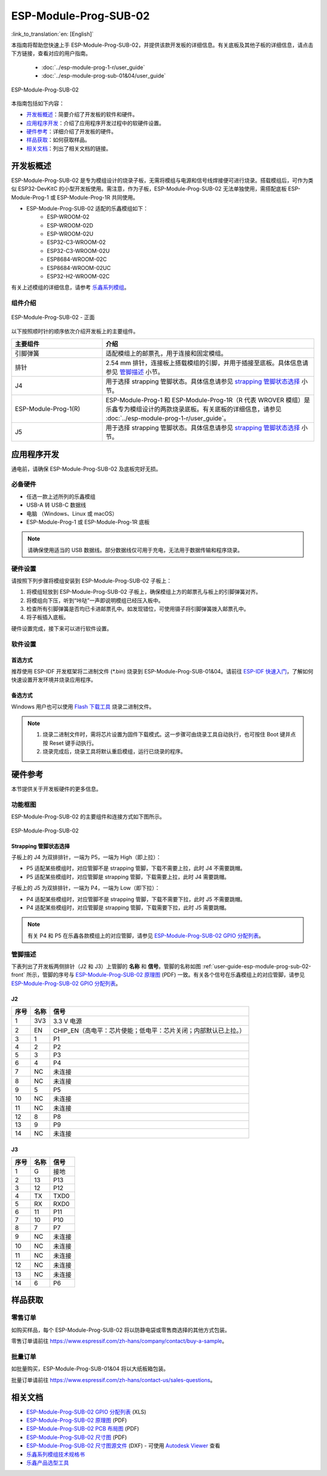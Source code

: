 ======================
ESP-Module-Prog-SUB-02
======================

:link_to_translation:`en: [English]`

本指南将帮助您快速上手 ESP-Module-Prog-SUB-02，并提供该款开发板的详细信息。有关底板及其他子板的详细信息，请点击下方链接，查看对应的用户指南。

  - :doc:`../esp-module-prog-1-r/user_guide`
  - :doc:`../esp-module-prog-sub-01&04/user_guide`

.. figure:: ../../../_static/esp-module-prog-sub-02/esp-module-prog-sub-02.png
    :align: center
    :scale: 60%
    :alt: ESP-Module-Prog-SUB-02

    ESP-Module-Prog-SUB-02

本指南包括如下内容：

- `开发板概述`_：简要介绍了开发板的软件和硬件。
- `应用程序开发`_：介绍了应用程序开发过程中的软硬件设置。
- `硬件参考`_：详细介绍了开发板的硬件。
- `样品获取`_：如何获取样品。
- `相关文档`_：列出了相关文档的链接。


开发板概述
=============

ESP-Module-Prog-SUB-02 是专为模组设计的烧录子板，无需将模组与电源和信号线焊接便可进行烧录。搭载模组后，可作为类似 ESP32-DevKitC 的小型开发板使用。需注意，作为子板，ESP-Module-Prog-SUB-02 无法单独使用，需搭配底板 ESP-Module-Prog-1 或 ESP-Module-Prog-1R 共同使用。

.. _fitting-modules-of-prog-02:

- ESP-Module-Prog-SUB-02 适配的乐鑫模组如下：
   - ESP-WROOM-02
   - ESP-WROOM-02D
   - ESP-WROOM-02U
   - ESP32-C3-WROOM-02
   - ESP32-C3-WROOM-02U
   - ESP8684-WROOM-02C
   - ESP8684-WROOM-02UC
   - ESP32-H2-WROOM-02C

有关上述模组的详细信息，请参考 `乐鑫系列模组 <https://www.espressif.com/zh-hans/products/modules?id=ESP32>`_。


组件介绍
--------

.. _user-guide-esp-module-prog-sub-02-front:

.. figure:: ../../../_static/esp-module-prog-sub-02/esp-module-prog-02-front.png
    :align: center
    :scale: 40%
    :alt: ESP-Module-Prog-SUB-02 - 正面

    ESP-Module-Prog-SUB-02 - 正面

以下按照顺时针的顺序依次介绍开发板上的主要组件。

.. list-table::
   :widths: 30 70
   :header-rows: 1

   * - 主要组件
     - 介绍
   * - 引脚弹簧
     - 适配模组上的邮票孔，用于连接和固定模组。
   * - 排针
     - 2.54 mm 排针，连接板上搭载模组的引脚，并用于插接至底板。具体信息请参见 `管脚描述`_ 小节。
   * - J4
     - 用于选择 strapping 管脚状态。具体信息请参见 `strapping 管脚状态选择`_ 小节。
   * - ESP-Module-Prog-1(R)
     - ESP-Module-Prog-1 和 ESP-Module-Prog-1R（R 代表 WROVER 模组）是乐鑫专为模组设计的两款烧录底板。有关底板的详细信息，请参见 :doc:`../esp-module-prog-1-r/user_guide`。
   * - J5
     - 用于选择 strapping 管脚状态。具体信息请参见 `strapping 管脚状态选择`_ 小节。


应用程序开发
=====================

通电前，请确保 ESP-Module-Prog-SUB-02 及底板完好无损。

必备硬件
-----------

- 任选一款上述所列的乐鑫模组
- USB-A 转 USB-C 数据线
- 电脑 （Windows、Linux 或 macOS）
- ESP-Module-Prog-1 或 ESP-Module-Prog-1R 底板

.. note::

  请确保使用适当的 USB 数据线。部分数据线仅可用于充电，无法用于数据传输和程序烧录。

硬件设置
-----------

请按照下列步骤将模组安装到 ESP-Module-Prog-SUB-02 子板上：

1. 将模组轻放到 ESP-Module-Prog-SUB-02 子板上，确保模组上方的邮票孔与板上的引脚弹簧对齐。
2. 将模组向下压，听到“咔哒”一声即说明模组已经压入板中。
3. 检查所有引脚弹簧是否均已卡进邮票孔中。如发现错位，可使用镊子将引脚弹簧拨入邮票孔中。
4. 将子板插入底板。

硬件设置完成，接下来可以进行软件设置。


软件设置
-----------

首选方式
^^^^^^^^
推荐使用 ESP-IDF 开发框架将二进制文件 (\*.bin) 烧录到 ESP-Module-Prog-SUB-01&04。请前往 `ESP-IDF 快速入门 <https://docs.espressif.com/projects/esp-idf/zh_CN/latest/esp32c6/get-started/index.html>`__，了解如何快速设置开发环境并烧录应用程序。

备选方式
^^^^^^^^

Windows 用户也可以使用 `Flash 下载工具 <https://www.espressif.com/zh-hans/support/download/other-tools?keys=FLASH+>`_ 烧录二进制文件。

.. note::

  1. 烧录二进制文件时，需将芯片设置为固件下载模式。这一步骤可由烧录工具自动执行，也可按住 Boot 键并点按 Reset 键手动执行。
  2. 烧录完成后，烧录工具将默认重启模组，运行已烧录的程序。


硬件参考
========

本节提供关于开发板硬件的更多信息。

功能框图
--------

ESP-Module-Prog-SUB-02 的主要组件和连接方式如下图所示。

.. figure:: ../../../_static/esp-module-prog-sub-02/esp-module-prog-sub-02-block-diagram-v1.0.png
    :align: center
    :alt: ESP-Module-Prog-SUB-02

    ESP-Module-Prog-SUB-02


Strapping 管脚状态选择
^^^^^^^^^^^^^^^^^^^^^^

子板上的 J4 为双排排针，一端为 P5，一端为 High（即上拉）：

- P5 适配某些模组时，对应管脚不是 strapping 管脚，下载不需要上拉，此时 J4 不需要跳帽。
- P5 适配某些模组时，对应管脚是 strapping 管脚，下载需要上拉，此时 J4 需要跳帽。

子板上的 J5 为双排排针，一端为 P4，一端为 Low（即下拉）：

- P4 适配某些模组时，对应管脚不是 strapping 管脚，下载不需要下拉，此时 J5 不需要跳帽。
- P4 适配某些模组时，对应管脚是 strapping 管脚，下载需要下拉，此时 J5 需要跳帽。

.. note::

  有关 P4 和 P5 在乐鑫各款模组上的对应管脚，请参见 `ESP-Module-Prog-SUB-02 GPIO 分配列表 <https://dl.espressif.com/dl/schematics/GPIO%20MAP_ESP-Module-Prog-SUB-02_V1.0_CN_20230523.xls>`__。

管脚描述
----------

下表列出了开发板两侧排针（J2 和 J3）上管脚的 **名称** 和 **信号**。管脚的名称如图 :ref:`user-guide-esp-module-prog-sub-02-front` 所示，管脚的序号与 `ESP-Module-Prog-SUB-02 原理图 <https://dl.espressif.com/dl/schematics/esp_idf/esp-module-prog-sub-02-schematics.pdf>`_ (PDF) 一致。有关各个信号在乐鑫模组上的对应管脚，请参见 `ESP-Module-Prog-SUB-02 GPIO 分配列表 <https://dl.espressif.com/dl/schematics/GPIO%20MAP_ESP-Module-Prog-SUB-02_V1.0_CN_20230523.xls>`__。


J2
^^^
=======  ================  ================================
序号     名称               信号
=======  ================  ================================
1        3V3               3.3 V 电源
2        EN                CHIP_EN（高电平：芯片使能；低电平：芯片关闭；内部默认已上拉。）
3        1                 P1
4        2                 P2
5        3                 P3
6        4                 P4
7        NC                未连接
8        NC                未连接
9        5                 P5
10       NC                未连接
11       NC                未连接
12       8                 P8
13       9                 P9
14       NC                未连接
=======  ================  ================================


J3
^^^
=======  ================  ================================
序号     名称               信号
=======  ================  ================================
1        G                 接地
2        13                P13
3        12                P12
4        TX                TXD0
5        RX                RXD0
6        11                P11
7        10                P10
8        7                 P7
9        NC                未连接
10       NC                未连接
11       NC                未连接
12       NC                未连接
13       NC                未连接
14       6                 P6
=======  ================  ================================


样品获取
===========

零售订单
------------

如购买样品，每个 ESP-Module-Prog-SUB-02 将以防静电袋或零售商选择的其他方式包装。

零售订单请前往 https://www.espressif.com/zh-hans/company/contact/buy-a-sample。


批量订单
------------

如批量购买，ESP-Module-Prog-SUB-01&04 将以大纸板箱包装。

批量订单请前往 https://www.espressif.com/zh-hans/contact-us/sales-questions。


相关文档
========

- `ESP-Module-Prog-SUB-02 GPIO 分配列表 <https://dl.espressif.com/dl/schematics/GPIO%20MAP_ESP-Module-Prog-SUB-02_V1.0_CN_20230523.xls>`__ (XLS)
- `ESP-Module-Prog-SUB-02 原理图 <https://dl.espressif.com/dl/schematics/esp_idf/esp-module-prog-sub-02-schematics.pdf>`__ (PDF)
- `ESP-Module-Prog-SUB-02 PCB 布局图 <https://dl.espressif.com/dl/schematics/esp_idf/PCB_ESP-Module-Prog-SUB-02_V1.0_20221213.pdf>`_ (PDF)
- `ESP-Module-Prog-SUB-02 尺寸图 <https://dl.espressif.com/dl/schematics/esp_idf/Dimension_ESP-Module-Prog-SUB-02_V1.0_20230523.pdf>`_ (PDF)
- `ESP-Module-Prog-SUB-02 尺寸图源文件 <https://dl.espressif.com/dl/schematics/esp_idf/Dimension_ESP-Module-Prog-SUB-02_V1.0_20230523.dxf>`_ (DXF) - 可使用 `Autodesk Viewer <https://viewer.autodesk.com/>`_ 查看
- `乐鑫系列模组技术规格书 <https://www.espressif.com/zh-hans/support/documents/technical-documents?keys=&field_type_tid%5B%5D=1133&field_type_tid%5B%5D=838&field_type_tid%5B%5D=839&field_type_tid%5B%5D=1181&field_type_tid%5B%5D=682&field_type_tid%5B%5D=268&field_type_tid%5B%5D=266&field_type_tid%5B%5D=54&field_type_tid%5B%5D=400>`__
- `乐鑫产品选型工具 <https://products.espressif.com/#/product-selector?names=>`__
